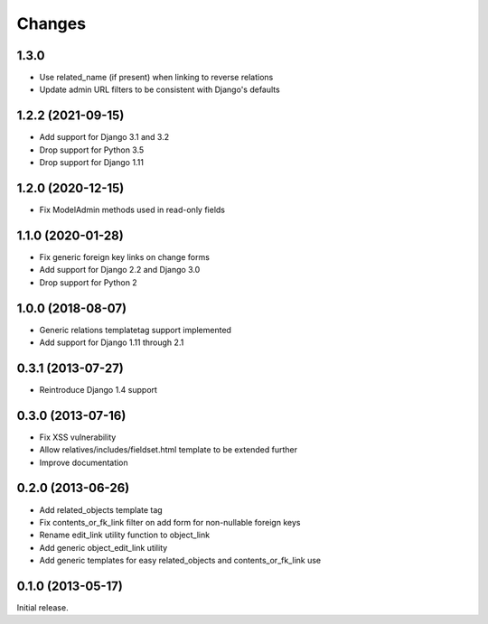Changes
=======

1.3.0
-----

- Use related_name (if present) when linking to reverse relations
- Update admin URL filters to be consistent with Django's defaults

1.2.2 (2021-09-15)
------------------

- Add support for Django 3.1 and 3.2
- Drop support for Python 3.5
- Drop support for Django 1.11

1.2.0 (2020-12-15)
------------------

- Fix ModelAdmin methods used in read-only fields

1.1.0 (2020-01-28)
------------------

- Fix generic foreign key links on change forms
- Add support for Django 2.2 and Django 3.0
- Drop support for Python 2

1.0.0 (2018-08-07)
------------------

- Generic relations templatetag support implemented
- Add support for Django 1.11 through 2.1


0.3.1 (2013-07-27)
------------------

- Reintroduce Django 1.4 support


0.3.0 (2013-07-16)
------------------

- Fix XSS vulnerability
- Allow relatives/includes/fieldset.html template to be extended further
- Improve documentation


0.2.0 (2013-06-26)
------------------

- Add related_objects template tag
- Fix contents_or_fk_link filter on add form for non-nullable foreign keys
- Rename edit_link utility function to object_link
- Add generic object_edit_link utility
- Add generic templates for easy related_objects and contents_or_fk_link use


0.1.0 (2013-05-17)
------------------
Initial release.
